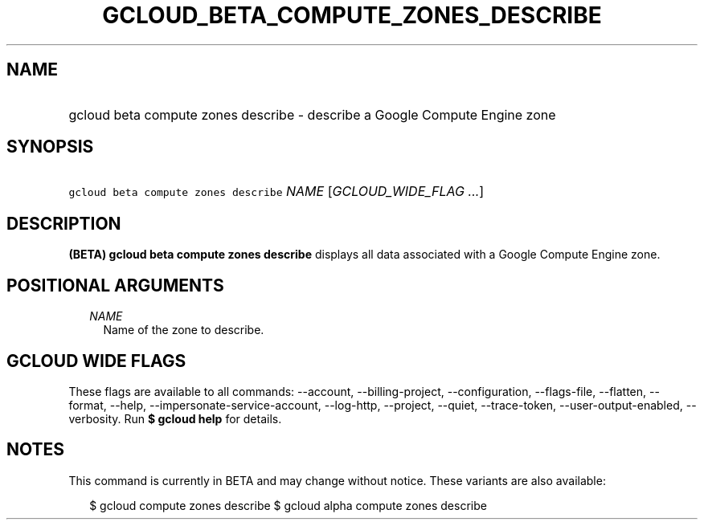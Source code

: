 
.TH "GCLOUD_BETA_COMPUTE_ZONES_DESCRIBE" 1



.SH "NAME"
.HP
gcloud beta compute zones describe \- describe a Google Compute Engine zone



.SH "SYNOPSIS"
.HP
\f5gcloud beta compute zones describe\fR \fINAME\fR [\fIGCLOUD_WIDE_FLAG\ ...\fR]



.SH "DESCRIPTION"

\fB(BETA)\fR \fBgcloud beta compute zones describe\fR displays all data
associated with a Google Compute Engine zone.



.SH "POSITIONAL ARGUMENTS"

.RS 2m
.TP 2m
\fINAME\fR
Name of the zone to describe.


.RE
.sp

.SH "GCLOUD WIDE FLAGS"

These flags are available to all commands: \-\-account, \-\-billing\-project,
\-\-configuration, \-\-flags\-file, \-\-flatten, \-\-format, \-\-help,
\-\-impersonate\-service\-account, \-\-log\-http, \-\-project, \-\-quiet,
\-\-trace\-token, \-\-user\-output\-enabled, \-\-verbosity. Run \fB$ gcloud
help\fR for details.



.SH "NOTES"

This command is currently in BETA and may change without notice. These variants
are also available:

.RS 2m
$ gcloud compute zones describe
$ gcloud alpha compute zones describe
.RE

